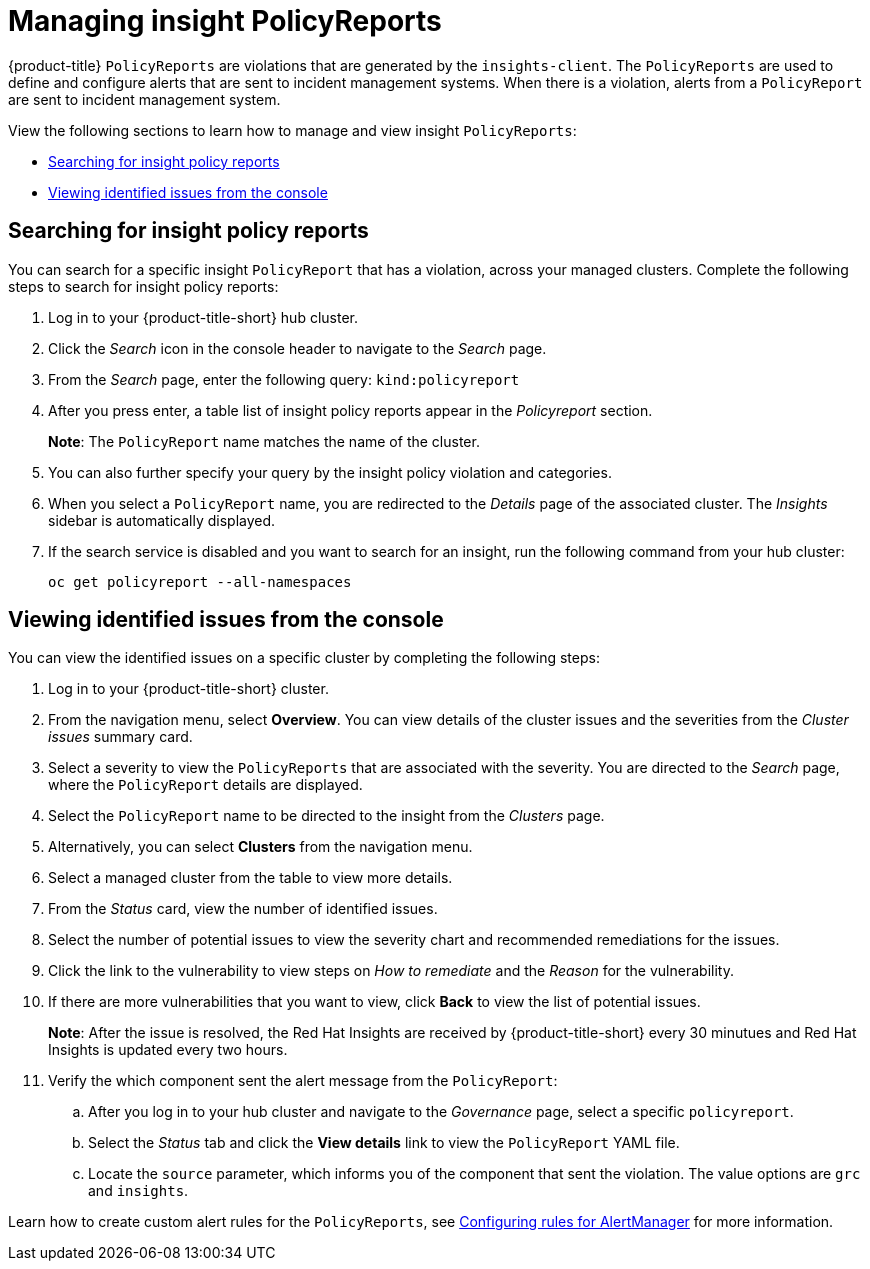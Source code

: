 [#manage-insights]
= Managing insight PolicyReports

{product-title} `PolicyReports` are violations that are generated by the `insights-client`. The `PolicyReports` are used to define and configure alerts that are sent to incident management systems. When there is a violation, alerts from a `PolicyReport` are sent to incident management system.

View the following sections to learn how to manage and view insight `PolicyReports`:

* <<search-insight-policy-report-violation,Searching for insight policy reports>>
* <<viewing-vulnerabilities-insights,Viewing identified issues from the console>>

[#search-insight-policy-report-violation]
== Searching for insight policy reports

You can search for a specific insight `PolicyReport` that has a violation, across your managed clusters. Complete the following steps to search for insight policy reports:

. Log in to your {product-title-short} hub cluster.
. Click the _Search_ icon in the console header to navigate to the _Search_ page.
. From the _Search_ page, enter the following query: `kind:policyreport`
. After you press enter, a table list of insight policy reports appear in the _Policyreport_ section.
+
*Note*: The `PolicyReport` name matches the name of the cluster. 
. You can also further specify your query by the insight policy violation and categories.
. When you select a `PolicyReport` name, you are redirected to the _Details_ page of the associated cluster. The _Insights_ sidebar is automatically displayed.
. If the search service is disabled and you want to search for an insight, run the following command from your hub cluster:
+
----
oc get policyreport --all-namespaces
----

[#viewing-vulnerabilities-insights]
== Viewing identified issues from the console

You can view the identified issues on a specific cluster by completing the following steps:

. Log in to your {product-title-short} cluster.
. From the navigation menu, select *Overview*. You can view details of the cluster issues and the severities from the _Cluster issues_ summary card.
. Select a severity to view the `PolicyReports` that are associated with the severity. You are directed to the _Search_ page, where the `PolicyReport` details are displayed.
. Select the `PolicyReport` name to be directed to the insight from the _Clusters_ page.
. Alternatively, you can select *Clusters* from the navigation menu.
. Select a managed cluster from the table to view more details.
. From the _Status_ card, view the number of identified issues.
. Select the number of potential issues to view the severity chart and recommended remediations for the issues.
. Click the link to the vulnerability to view steps on _How to remediate_ and the _Reason_ for the vulnerability.
. If there are more vulnerabilities that you want to view, click *Back* to view the list of potential issues.
+
*Note*: After the issue is resolved, the Red Hat Insights are received by {product-title-short} every 30 minutues and Red Hat Insights is updated every two hours.
. Verify the which component sent the alert message from the `PolicyReport`:
+
.. After you log in to your hub cluster and navigate to the _Governance_ page, select a specific `policyreport`. 
.. Select the _Status_ tab and click the *View details* link to view the `PolicyReport` YAML file.
.. Locate the `source` parameter, which informs you of the component that sent the violation. The value options are `grc` and `insights`.

Learn how to create custom alert rules for the `PolicyReports`, see xref:../observability/customize_observability.adoc#configuring-rules-for-alertmanager[Configuring rules for AlertManager] for more information.
